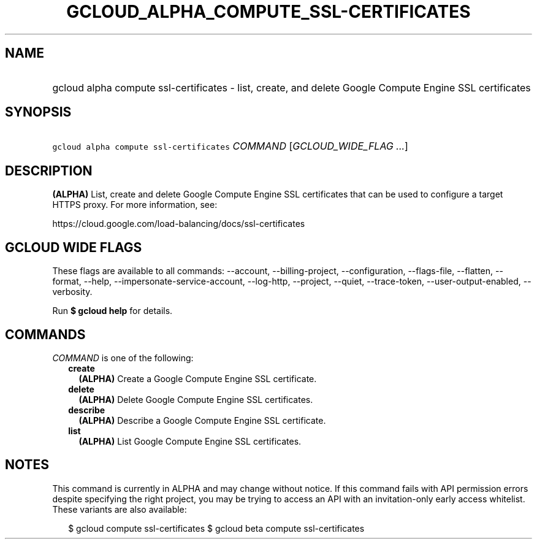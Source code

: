
.TH "GCLOUD_ALPHA_COMPUTE_SSL\-CERTIFICATES" 1



.SH "NAME"
.HP
gcloud alpha compute ssl\-certificates \- list, create, and delete Google Compute Engine SSL certificates



.SH "SYNOPSIS"
.HP
\f5gcloud alpha compute ssl\-certificates\fR \fICOMMAND\fR [\fIGCLOUD_WIDE_FLAG\ ...\fR]



.SH "DESCRIPTION"

\fB(ALPHA)\fR List, create and delete Google Compute Engine SSL certificates
that can be used to configure a target HTTPS proxy. For more information, see:

https://cloud.google.com/load\-balancing/docs/ssl\-certificates



.SH "GCLOUD WIDE FLAGS"

These flags are available to all commands: \-\-account, \-\-billing\-project,
\-\-configuration, \-\-flags\-file, \-\-flatten, \-\-format, \-\-help,
\-\-impersonate\-service\-account, \-\-log\-http, \-\-project, \-\-quiet,
\-\-trace\-token, \-\-user\-output\-enabled, \-\-verbosity.

Run \fB$ gcloud help\fR for details.



.SH "COMMANDS"

\f5\fICOMMAND\fR\fR is one of the following:

.RS 2m
.TP 2m
\fBcreate\fR
\fB(ALPHA)\fR Create a Google Compute Engine SSL certificate.

.TP 2m
\fBdelete\fR
\fB(ALPHA)\fR Delete Google Compute Engine SSL certificates.

.TP 2m
\fBdescribe\fR
\fB(ALPHA)\fR Describe a Google Compute Engine SSL certificate.

.TP 2m
\fBlist\fR
\fB(ALPHA)\fR List Google Compute Engine SSL certificates.


.RE
.sp

.SH "NOTES"

This command is currently in ALPHA and may change without notice. If this
command fails with API permission errors despite specifying the right project,
you may be trying to access an API with an invitation\-only early access
whitelist. These variants are also available:

.RS 2m
$ gcloud compute ssl\-certificates
$ gcloud beta compute ssl\-certificates
.RE

